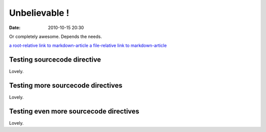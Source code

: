 Unbelievable !
##############

:date: 2010-10-15 20:30

Or completely awesome. Depends the needs.

`a root-relative link to markdown-article <|filename|/cat1/markdown-article.md>`_
`a file-relative link to markdown-article <|filename|cat1/markdown-article.md>`_

Testing sourcecode directive
----------------------------

.. sourcecode:: python
  :linenos:

  formatter = self.options and VARIANTS[self.options.keys()[0]]


Lovely.

Testing more sourcecode directives
----------------------------------

.. sourcecode:: python
    :anchorlinenos:
    :classprefix: testing
    :hl_lines: 10,11,12
    :lineanchors: foo
    :linenos: inline
    :linenospecial: 2
    :linenostart: 8
    :linenostep: 2
    :lineseparator: <br>
    :linespans: foo
    :nobackground:
  
    def run(self):
        self.assert_has_content()
        try:
            lexer = get_lexer_by_name(self.arguments[0])
        except ValueError:
            # no lexer found - use the text one instead of an exception
            lexer = TextLexer()

        if ('linenos' in self.options and
                self.options['linenos'] not in ('table', 'inline')):
            self.options['linenos'] = 'table'

        for flag in ('nowrap', 'nobackground', 'anchorlinenos'):
            if flag in self.options:
                self.options[flag] = True

        # noclasses should already default to False, but just in case...
        formatter = HtmlFormatter(noclasses=False, **self.options)
        parsed = highlight('\n'.join(self.content), lexer, formatter)
        return [nodes.raw('', parsed, format='html')]


Lovely.

Testing even more sourcecode directives
---------------------------------------

.. sourcecode:: python
    :linenos: table
    :nowrap:
    
  
    formatter = self.options and VARIANTS[self.options.keys()[0]]


Lovely.
